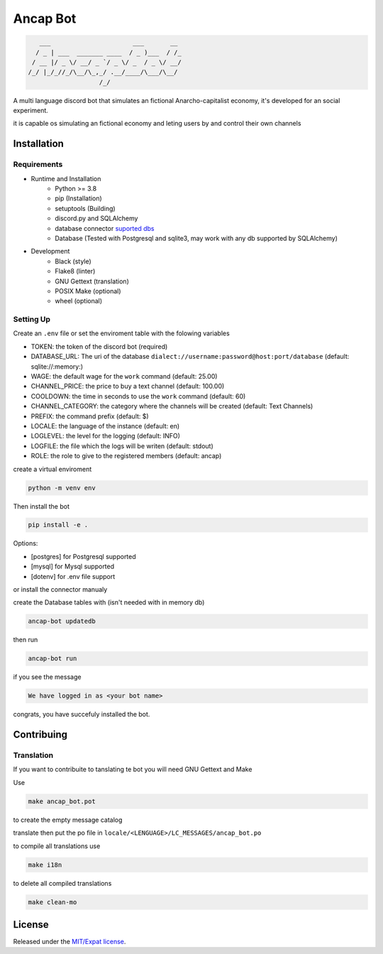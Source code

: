 Ancap Bot
=========

.. code-block::

       ___                      ___       __
      / _ | ___  _______ ____  / _ )___  / /_
     / __ |/ _ \/ __/ _ `/ _ \/ _  / _ \/ __/
    /_/ |_/_//_/\__/\_,_/ .__/____/\___/\__/
                       /_/

.. image:: https://img.shields.io/github/license/Erogue-Lord/ancap-bot
        :target: https://choosealicense.com/licenses/mit/
        :alt: License

A multi language discord bot that simulates an fictional Anarcho-capitalist economy, it's developed for an social experiment.

it is capable os simulating an fictional economy and leting users by and control their own channels

Installation
------------

Requirements
^^^^^^^^^^^^

* Runtime and Installation
    * Python >= 3.8
    * pip (Installation)
    * setuptools (Building)
    * discord.py and SQLAlchemy
    * database connector `suported dbs`_
    * Database (Tested with Postgresql and sqlite3, may work with any db supported by SQLAlchemy)
* Development
    * Black (style)
    * Flake8 (linter)
    * GNU Gettext (translation)
    * POSIX Make (optional)
    * wheel (optional)

Setting Up
^^^^^^^^^^

Create an ``.env`` file or set the enviroment table with the folowing variables

* TOKEN: the token of the discord bot (required)
* DATABASE_URL: The uri of the database ``dialect://username:password@host:port/database`` (default: sqlite://\:memory\:)
* WAGE: the default wage for the ``work`` command (default: 25.00)
* CHANNEL_PRICE: the price to buy a text channel (default: 100.00)
* COOLDOWN: the time in seconds to use the ``work`` command (default: 60)
* CHANNEL_CATEGORY: the category where the channels will be created (default: Text Channels)
* PREFIX: the command prefix (default: $)
* LOCALE: the language of the instance (default: en)
* LOGLEVEL: the level for the logging (default: INFO)
* LOGFILE: the file which the logs will be writen (default: stdout)
* ROLE: the role to give to the registered members (default: ancap)

create a virtual enviroment

.. code-block:: shell

    python -m venv env

Then install the bot

.. code-block:: shell

    pip install -e .

Options:

* [postgres] for Postgresql supported
* [mysql] for Mysql supported
* [dotenv] for .env file support

or install the connector manualy

create the Database tables with (isn't needed with in memory db)

.. code-block:: shell

    ancap-bot updatedb

then run

.. code-block:: shell

    ancap-bot run

if you see the message

.. code-block::

    We have logged in as <your bot name>

congrats, you have succefuly installed the bot.

Contribuing
-----------

Translation
^^^^^^^^^^^

If you want to contribuite to tanslating te bot you will need GNU Gettext and Make

Use

.. code-block:: shell

    make ancap_bot.pot

to create the empty message catalog

translate then put the po file in ``locale/<LENGUAGE>/LC_MESSAGES/ancap_bot.po``

to compile all translations use

.. code-block:: shell

    make i18n

to delete all compiled translations

.. code-block:: shell

    make clean-mo

License
-------

Released under the `MIT/Expat license <https://choosealicense.com/licenses/mit/>`_.

.. _suported dbs: https://tortoise-orm.readthedocs.io/en/latest/databases.html
